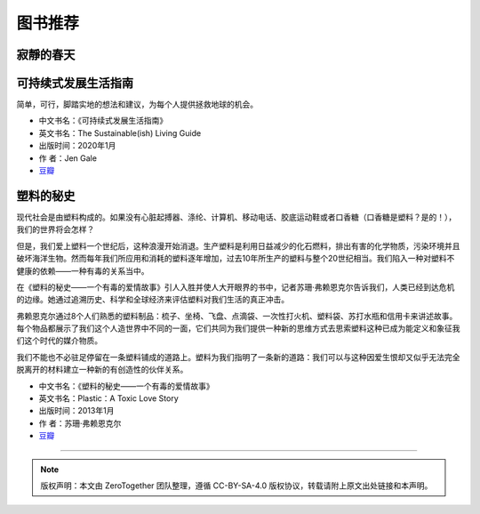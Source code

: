 图书推荐
===========================================

寂靜的春天
-------------------------------------------


可持续式发展生活指南
-------------------------------------------

简单，可行，脚踏实地的想法和建议，为每个人提供拯救地球的机会。


- 中文书名：《可持续式发展生活指南》
- 英文书名：The Sustainable(ish) Living Guide
- 出版时间：2020年1月
- 作 者：Jen Gale
- `豆瓣 <https://site.douban.com/110577/widget/notes/307426/note/760617610/>`_


塑料的秘史
-------------------------------------------

现代社会是由塑料构成的。如果没有心脏起搏器、涤纶、计算机、移动电话、胶底运动鞋或者口香糖（口香糖是塑料？是的！），我们的世界将会怎样？

但是，我们爱上塑料一个世纪后，这种浪漫开始消退。生产塑料是利用日益减少的化石燃料，排出有害的化学物质，污染环境并且破坏海洋生物。然而每年我们所应用和消耗的塑料逐年增加，过去10年所生产的塑料与整个20世纪相当。我们陷入一种对塑料不健康的依赖——一种有毒的关系当中。

在《塑料的秘史——一个有毒的爱情故事》引人入胜并使人大开眼界的书中，记者苏珊·弗赖恩克尔告诉我们，人类已经到达危机的边缘。她通过追溯历史、科学和全球经济来评估塑料对我们生活的真正冲击。

弗赖恩克尔通过8个人们熟悉的塑料制品：梳子、坐椅、飞盘、点滴袋、一次性打火机、塑料袋、苏打水瓶和信用卡来讲述故事。每个物品都展示了我们这个人造世界中不同的一面，它们共同为我们提供一种新的思维方式去思索塑料这种已成为能定义和象征我们这个时代的媒介物质。

我们不能也不必驻足停留在一条塑料铺成的道路上。塑料为我们指明了一条新的道路：我们可以与这种因爱生恨却又似乎无法完全脱离开的材料建立一种新的有创造性的伙伴关系。

- 中文书名：《塑料的秘史——一个有毒的爱情故事》
- 英文书名：Plastic：A Toxic Love Story
- 出版时间：2013年1月
- 作 者：苏珊·弗赖恩克尔
- `豆瓣 <https://book.douban.com/subject/21818172/>`_


----

.. note:: 版权声明：本文由 ZeroTogether 团队整理，遵循 CC-BY-SA-4.0 版权协议，转载请附上原文出处链接和本声明。


